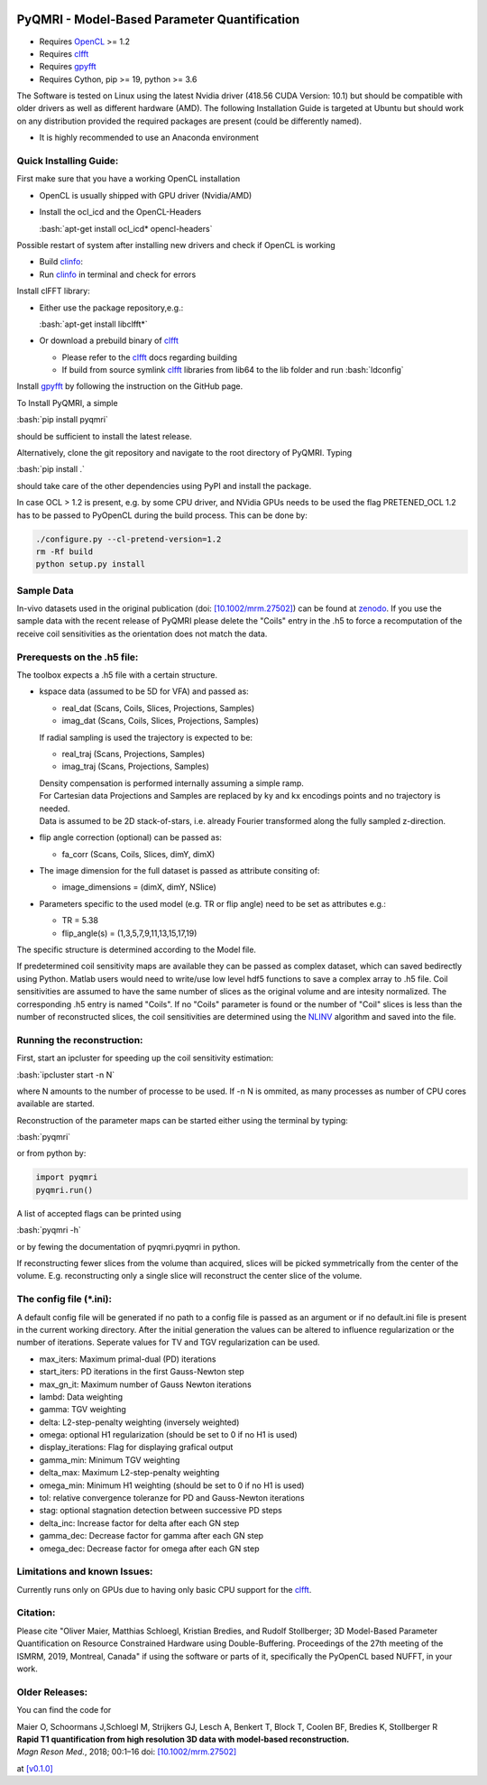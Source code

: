 .. image:: https://travis-ci.com/IMTtugraz/PyQMRI.svg?branch=master
    :target: https://travis-ci.com/IMTtugraz/PyQMRI
.. image:: https://badge.fury.io/py/pyqmri.svg
    :target: https://pypi.org/project/pyqmri
.. image:: https://readthedocs.org/projects/pyqmri/badge/?version=latest
    :target: https://pyqmri.readthedocs.io/en/latest/?badge=latest
    :alt: Documentation Status
    
PyQMRI - Model-Based Parameter Quantification
=============================================

* Requires OpenCL_ >= 1.2
* Requires clfft_
* Requires gpyfft_
* Requires Cython, pip >= 19, python >= 3.6

The Software is tested on Linux using the latest Nvidia driver (418.56 CUDA Version: 10.1) but should be compatible with older drivers as well as different hardware (AMD). The following Installation Guide is targeted at Ubuntu but should work on any distribution provided the required packages are present (could be differently named).

* It is highly recommended to use an Anaconda environment

.. role:: bash(code)
   :language: bash
   
.. role:: python(code)
   :language: python
   
   
Quick Installing Guide:
------------------------
First make sure that you have a working OpenCL installation

* OpenCL is usually shipped with GPU driver (Nvidia/AMD)
* Install the ocl_icd and the OpenCL-Headers

  :bash:`apt-get install ocl_icd* opencl-headers`
    
Possible restart of system after installing new drivers and check if OpenCL is working

* Build clinfo_:
* Run clinfo_ in terminal and check for errors

Install clFFT library:  

* Either use the package repository,e.g.:

  :bash:`apt-get install libclfft*`

* Or download a prebuild binary of clfft_

  - Please refer to the clfft_ docs regarding building
  - If build from source symlink clfft_ libraries from lib64 to the lib folder and run :bash:`ldconfig`
    
Install gpyfft_ by following the instruction on the GitHub page. 
  
To Install PyQMRI, a simple
  
:bash:`pip install pyqmri`
    
should be sufficient to install the latest release.
    
Alternatively, clone the git repository and navigate to the root directory of PyQMRI. Typing
  
:bash:`pip install .`
    
should take care of the other dependencies using PyPI and install the package. 
     
In case OCL > 1.2 is present, e.g. by some CPU driver, and NVidia GPUs needs to be used the flag
PRETENED_OCL 1.2 has to be passed to PyOpenCL during the build process. This 
can be done by:

.. code-block:: bash

    ./configure.py --cl-pretend-version=1.2
    rm -Rf build
    python setup.py install


Sample Data
-----------
In-vivo datasets used in the original publication (doi: `[10.1002/mrm.27502]`_) can be found at zenodo_. If you use the sample data with the recent release of PyQMRI please delete the "Coils"
entry in the .h5 to force a recomputation of the receive coil sensitivities as the orientation does not match the data.

Prerequests on the .h5 file:
-----------------------------
The toolbox expects a .h5 file with a certain structure. 

* kspace data (assumed to be 5D for VFA) and passed as:

  - real_dat (Scans, Coils, Slices, Projections, Samples)
  - imag_dat (Scans, Coils, Slices, Projections, Samples)
  
  If radial sampling is used the trajectory is expected to be:
  
  - real_traj (Scans, Projections, Samples)
  - imag_traj (Scans, Projections, Samples)

  | Density compensation is performed internally assuming a simple ramp.
  | For Cartesian data Projections and Samples are replaced by ky and kx encodings points and no trajectory is needed.  
  | Data is assumed to be 2D stack-of-stars, i.e. already Fourier transformed along the fully sampled z-direction.

* flip angle correction (optional) can be passed as:

  - fa_corr (Scans, Coils, Slices, dimY, dimX)

* The image dimension for the full dataset is passed as attribute consiting of:

  - image_dimensions = (dimX, dimY, NSlice)

* Parameters specific to the used model (e.g. TR or flip angle) need to be set as attributes e.g.:

  - TR = 5.38
  - flip_angle(s) = (1,3,5,7,9,11,13,15,17,19)

The specific structure is determined according to the Model file.
    
If predetermined coil sensitivity maps are available they can be passed as complex dataset, which can saved bedirectly using Python. Matlab users would need to write/use low level hdf5 functions to save a complex array to .h5 file. Coil sensitivities are assumed to have the same number of slices as the original volume and are intesity normalized. The corresponding .h5 entry is named "Coils". If no "Coils" parameter is found or the number of "Coil" slices is less than the number of reconstructed slices, the coil sensitivities are determined using the NLINV_ algorithm and saved into the file. 

Running the reconstruction:
---------------------------
First, start an ipcluster for speeding up the coil sensitivity estimation:

:bash:`ipcluster start -n N`

where N amounts to the number of processe to be used. If -n N is ommited, 
as many processes as number of CPU cores available are started.

Reconstruction of the parameter maps can be started either using the terminal by typing:

:bash:`pyqmri`

or from python by:

.. code-block:: python

          import pyqmri
          pyqmri.run()

A list of accepted flags can be printed using 

:bash:`pyqmri -h`

or by fewing the documentation of pyqmri.pyqmri in python.

If reconstructing fewer slices from the volume than acquired, slices will be picked symmetrically from the center of the volume. E.g. reconstructing only a single slice will reconstruct the center slice of the volume. 

The config file (\*.ini):
-------------------------   
A default config file will be generated if no path to a config file is passed as an argument or if no default.ini file is present in the current working directory. After the initial generation the values can be altered to influence regularization or the number of iterations. Seperate values for TV and TGV regularization can be used. 

- max_iters: Maximum primal-dual (PD) iterations
- start_iters: PD iterations in the first Gauss-Newton step
- max_gn_it: Maximum number of Gauss Newton iterations
- lambd: Data weighting
- gamma: TGV weighting
- delta: L2-step-penalty weighting (inversely weighted)
- omega: optional H1 regularization (should be set to 0 if no H1 is used)
- display_iterations: Flag for displaying grafical output
- gamma_min: Minimum TGV weighting
- delta_max: Maximum L2-step-penalty weighting
- omega_min: Minimum H1 weighting (should be set to 0 if no H1 is used)
- tol: relative convergence toleranze for PD and Gauss-Newton iterations
- stag: optional stagnation detection between successive PD steps
- delta_inc: Increase factor for delta after each GN step
- gamma_dec: Decrease factor for gamma after each GN step
- omega_dec: Decrease factor for omega after each GN step

Limitations and known Issues:
------------------------------
Currently runs only on GPUs due to having only basic CPU support for the clfft_.

Citation:
----------
Please cite "Oliver Maier, Matthias Schloegl, Kristian Bredies, and Rudolf Stollberger; 3D Model-Based Parameter Quantification on Resource Constrained Hardware using Double-Buffering. Proceedings of the 27th meeting of the ISMRM, 2019, Montreal, Canada" if using the software or parts of it, specifically the PyOpenCL based NUFFT, in your work.

Older Releases:
----------------
You can find the code for 

| Maier O, Schoormans J,Schloegl M, Strijkers GJ, Lesch A, Benkert T, Block T, Coolen BF, Bredies K, Stollberger R 
| **Rapid T1 quantification from high resolution 3D data with model‐based reconstruction.**
| *Magn Reson Med.*, 2018; 00:1–16 doi: `[10.1002/mrm.27502]`_

at `[v0.1.0] <https://github.com/IMTtugraz/PyQMRI/tree/v.0.1.0>`_

.. _OpenCL: https://www.khronos.org/opencl/
.. _clfft: https://github.com/clMathLibraries/clFFT
.. _gpyfft: https://github.com/geggo/gpyfft
.. _clinfo: https://github.com/Oblomov/clinfo
.. _`[10.1002/mrm.27502]`: http://onlinelibrary.wiley.com/doi/10.1002/mrm.27502/full
.. _zenodo: https://doi.org/10.5281/zenodo.1410918
.. _NLINV: https://doi.org/10.1002/mrm.21691
